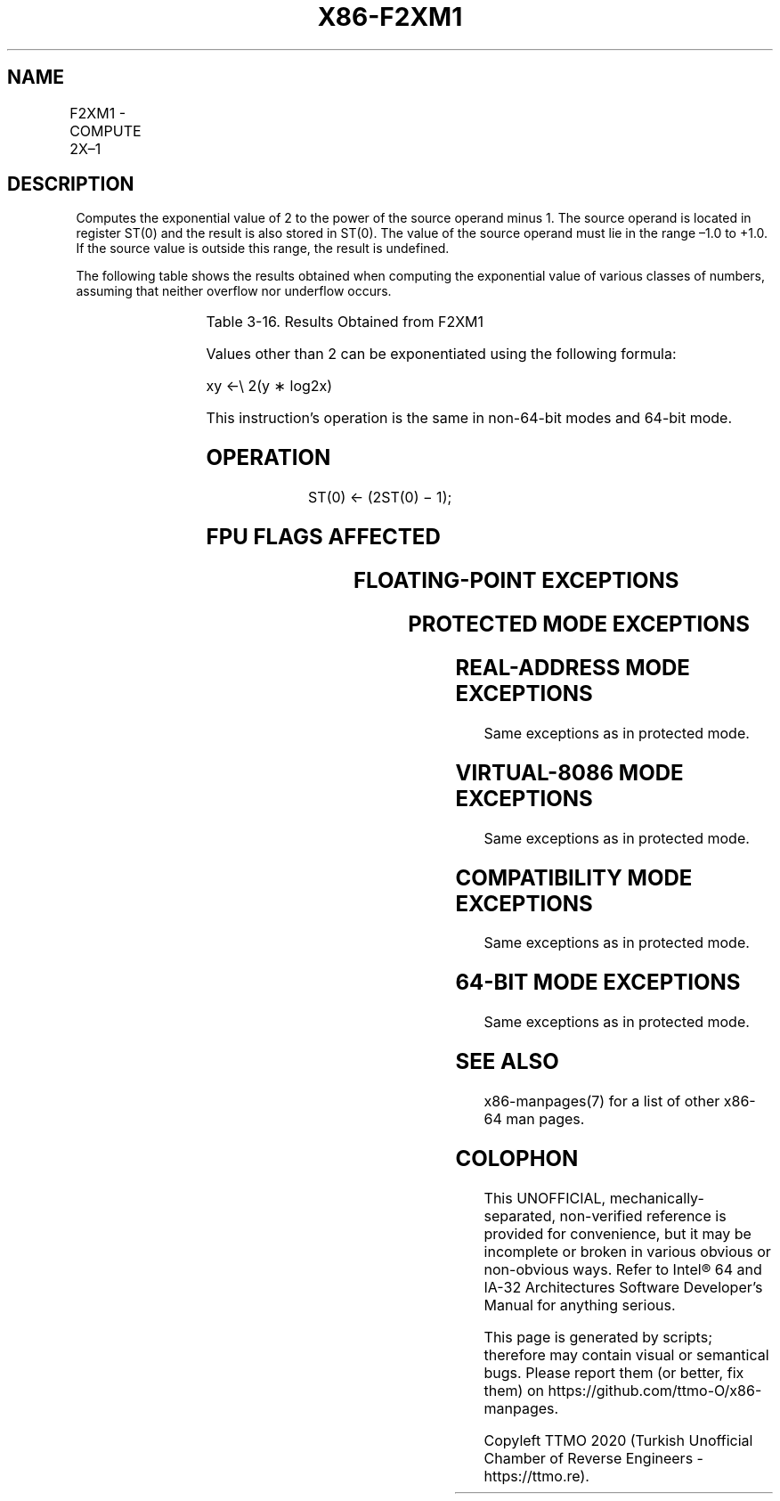 .nh
.TH "X86-F2XM1" "7" "May 2019" "TTMO" "Intel x86-64 ISA Manual"
.SH NAME
F2XM1 - COMPUTE 2X–1
.TS
allbox;
l l l l l 
l l l l l .
\fB\fCOpcode\fR	\fB\fCInstruction\fR	\fB\fC64\-Bit Mode\fR	\fB\fCCompat/Leg Mode\fR	\fB\fCDescription\fR
D9 F0	F2XM1	Valid	Valid	T{
Replace ST(0) with (2ST(0) – 1).
T}
.TE

.SH DESCRIPTION
.PP
Computes the exponential value of 2 to the power of the source operand
minus 1. The source operand is located in register ST(0) and the result
is also stored in ST(0). The value of the source operand must lie in the
range –1.0 to +1.0. If the source value is outside this range, the
result is undefined.

.PP
The following table shows the results obtained when computing the
exponential value of various classes of numbers, assuming that neither
overflow nor underflow occurs.

.TS
allbox;
l l 
l l .
\fB\fCST(0) SRC\fR	\fB\fCST(0) DEST\fR
− 1.0 to −0	− 0.5 to − 0
−0	−0
+0	+0
+ 0 to +1.0	
+
 0 to 1.0
.TE

.PP
Table 3\-16. Results Obtained from F2XM1

.PP
Values other than 2 can be exponentiated using the following formula:

.PP
xy ←\\ 2(y ∗ log2x)

.PP
This instruction’s operation is the same in non\-64\-bit modes and 64\-bit
mode.

.SH OPERATION
.PP
.RS

.nf
ST(0) ← (2ST(0) − 1);

.fi
.RE

.SH FPU FLAGS AFFECTED
.TS
allbox;
l l 
l l .
C1	T{
Set to 0 if stack underflow occurred.
T}
	T{
Set if result was rounded up; cleared otherwise.
T}
C0, C2, C3	Undefined.
.TE

.SH FLOATING\-POINT EXCEPTIONS
.TS
allbox;
l l 
l l .
#IS	Stack underflow occurred.
#IA	T{
Source operand is an SNaN value or unsupported format.
T}
#D	Source is a denormal value.
#U	T{
Result is too small for destination format.
T}
#P	T{
Value cannot be represented exactly in destination format.
T}
.TE

.SH PROTECTED MODE EXCEPTIONS
.TS
allbox;
l l 
l l .
#NM	CR0.EM
[
bit 2
]
 or CR0.TS
[
bit 3
]
 = 1.
#UD	If the LOCK prefix is used.
.TE

.SH REAL\-ADDRESS MODE EXCEPTIONS
.PP
Same exceptions as in protected mode.

.SH VIRTUAL\-8086 MODE EXCEPTIONS
.PP
Same exceptions as in protected mode.

.SH COMPATIBILITY MODE EXCEPTIONS
.PP
Same exceptions as in protected mode.

.SH 64\-BIT MODE EXCEPTIONS
.PP
Same exceptions as in protected mode.

.SH SEE ALSO
.PP
x86\-manpages(7) for a list of other x86\-64 man pages.

.SH COLOPHON
.PP
This UNOFFICIAL, mechanically\-separated, non\-verified reference is
provided for convenience, but it may be incomplete or broken in
various obvious or non\-obvious ways. Refer to Intel® 64 and IA\-32
Architectures Software Developer’s Manual for anything serious.

.br
This page is generated by scripts; therefore may contain visual or semantical bugs. Please report them (or better, fix them) on https://github.com/ttmo-O/x86-manpages.

.br
Copyleft TTMO 2020 (Turkish Unofficial Chamber of Reverse Engineers - https://ttmo.re).
